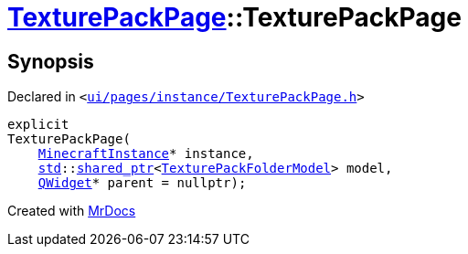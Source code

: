 [#TexturePackPage-2constructor]
= xref:TexturePackPage.adoc[TexturePackPage]::TexturePackPage
:relfileprefix: ../
:mrdocs:


== Synopsis

Declared in `&lt;https://github.com/PrismLauncher/PrismLauncher/blob/develop/ui/pages/instance/TexturePackPage.h#L48[ui&sol;pages&sol;instance&sol;TexturePackPage&period;h]&gt;`

[source,cpp,subs="verbatim,replacements,macros,-callouts"]
----
explicit
TexturePackPage(
    xref:MinecraftInstance.adoc[MinecraftInstance]* instance,
    xref:std.adoc[std]::xref:std/shared_ptr.adoc[shared&lowbar;ptr]&lt;xref:TexturePackFolderModel.adoc[TexturePackFolderModel]&gt; model,
    xref:QWidget.adoc[QWidget]* parent = nullptr);
----



[.small]#Created with https://www.mrdocs.com[MrDocs]#
